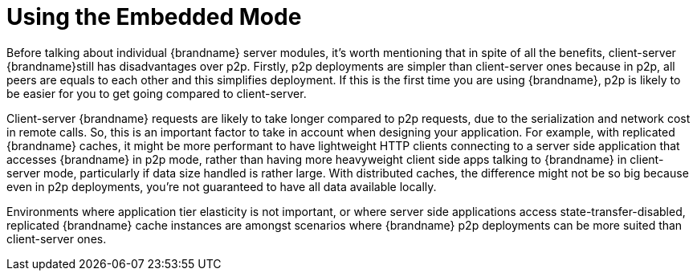 [[embedded_mode]]
= Using the Embedded Mode

Before talking about individual {brandname} server modules, it's worth mentioning that in spite of all the benefits, client-server {brandname}still has disadvantages over p2p. Firstly, p2p deployments are simpler than client-server ones because in p2p, all peers are equals to each other and this simplifies deployment. If this is the first time you are using {brandname}, p2p is likely to be easier for you to get going compared to client-server.

Client-server {brandname} requests are likely to take longer compared to p2p requests, due to the serialization and network cost in remote calls. So, this is an important factor to take in account when designing your application. For example, with replicated {brandname} caches, it might be more performant to have lightweight HTTP clients connecting to a server side application that accesses {brandname} in p2p mode, rather than having more heavyweight client side apps talking to {brandname} in client-server mode, particularly if data size handled is rather large. With distributed caches, the difference might not be so big because even in p2p deployments, you're not guaranteed to have all data available locally.

Environments where application tier elasticity is not important, or where server side applications access state-transfer-disabled, replicated {brandname} cache instances are amongst scenarios where {brandname} p2p deployments can be more suited than client-server ones.
